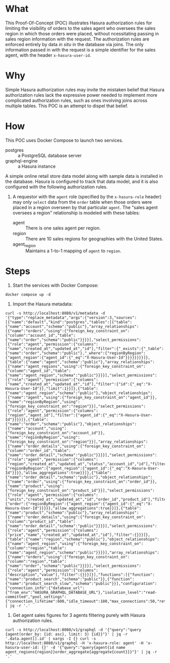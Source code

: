 * What

This Proof-Of-Concept (POC) illustrates Hasura authorization rules for
limiting the visibility of orders to the sales agent who oversees the
sales region in which those orders were placed, without ncessitating
passing in sales region information with the request.  The
authorization rules are enforced entirely by data /in situ/ in the
database via joins.  The only information passed in with the request
is a simple identifier for the sales agent, with the header
~x-hasura-user-id~. 

* Why

Simple Hasura authorization rules may invite the mistaken belief that
Hasura authorization rules lack the expressive power needed to
implement more complicated authorization rules, such as ones involving
joins across multiple tables.  This POC is an attempt to dispel that
belief. 

* How

This POC uses Docker Compose to launch two services.

- postgres :: a PostgreSQL database server
- graphql-engine :: a Hasura instance

A simple online retail store data model along with sample data is
installed in the database.  Hasura is configured to track that data
model, and it is also configured with the following authorization
rules. 

1. A requestor with the ~agent~ role (specified by the ~x-hasura-role~
   header) may only ~select~ data from the ~order~ table when those
   orders were placed in a region overseen by that particular
   ~agent~.  The "sales agent oversees a region" relationship is
   modeled with these tables:

   - agent :: There is one sales agent per region.
   - region :: There are 10 sales regions for geographies with the
     United States.
   - agent_region :: Maintains a 1-to-1 mapping of ~agent~ to ~region~.

* Steps

1. Start the services with Docker Compose:

#+begin_src shell
docker compose up -d
#+end_src

2. Import the Hasura metadata:

#+begin_src 
curl -s http://localhost:8080/v1/metadata -d '{"type":"replace_metadata","args":{"version":3,"sources":[{"name":"default","kind":"postgres","tables":[{"table":{"name":"account","schema":"public"},"array_relationships":[{"name":"orders","using":{"foreign_key_constraint_on":{"column":"account_id","table":{"name":"order","schema":"public"}}}}],"select_permissions":[{"role":"agent","permission":{"columns":["name","created_at","updated_at","id"],"filter":{"_exists":{"_table":{"name":"order","schema":"public"},"_where":{"regionByRegion":{"agent_region":{"agent_id":{"_eq":"X-Hasura-User-Id"}}}}}}}}]},{"table":{"name":"agent","schema":"public"},"array_relationships":[{"name":"agent_regions","using":{"foreign_key_constraint_on":{"column":"agent_id","table":{"name":"agent_region","schema":"public"}}}}],"select_permissions":[{"role":"agent","permission":{"columns":["name","created_at","updated_at","id"],"filter":{"id":{"_eq":"X-Hasura-User-Id"}},"limit":1}}]},{"table":{"name":"agent_region","schema":"public"},"object_relationships":[{"name":"agent","using":{"foreign_key_constraint_on":"agent_id"}},{"name":"regionByRegion","using":{"foreign_key_constraint_on":"region"}}],"select_permissions":[{"role":"agent","permission":{"columns":["region","agent_id"],"filter":{"agent_id":{"_eq":"X-Hasura-User-Id"}}}}]},{"table":{"name":"order","schema":"public"},"object_relationships":[{"name":"account","using":{"foreign_key_constraint_on":"account_id"}},{"name":"regionByRegion","using":{"foreign_key_constraint_on":"region"}}],"array_relationships":[{"name":"order_details","using":{"foreign_key_constraint_on":{"column":"order_id","table":{"name":"order_detail","schema":"public"}}}}],"select_permissions":[{"role":"agent","permission":{"columns":["region","created_at","updated_at","status","account_id","id"],"filter":{"regionByRegion":{"agent_region":{"agent_id":{"_eq":"X-Hasura-User-Id"}}}},"allow_aggregations":true}}]},{"table":{"name":"order_detail","schema":"public"},"object_relationships":[{"name":"order","using":{"foreign_key_constraint_on":"order_id"}},{"name":"product","using":{"foreign_key_constraint_on":"product_id"}}],"select_permissions":[{"role":"agent","permission":{"columns":["units","created_at","updated_at","id","order_id","product_id"],"filter":{"order":{"regionByRegion":{"agent_region":{"agent_id":{"_eq":"X-Hasura-User-Id"}}}}},"allow_aggregations":true}}]},{"table":{"name":"product","schema":"public"},"array_relationships":[{"name":"order_details","using":{"foreign_key_constraint_on":{"column":"product_id","table":{"name":"order_detail","schema":"public"}}}}],"select_permissions":[{"role":"agent","permission":{"columns":["price","name","created_at","updated_at","id"],"filter":{}}}]},{"table":{"name":"region","schema":"public"},"object_relationships":[{"name":"agent_region","using":{"foreign_key_constraint_on":{"column":"region","table":{"name":"agent_region","schema":"public"}}}}],"array_relationships":[{"name":"orders","using":{"foreign_key_constraint_on":{"column":"region","table":{"name":"order","schema":"public"}}}}],"select_permissions":[{"role":"agent","permission":{"columns":["description","value"],"filter":{}}}]}],"functions":[{"function":{"name":"product_search","schema":"public"}},{"function":{"name":"product_search_slow","schema":"public"}}],"configuration":{"connection_info":{"database_url":{"from_env":"HASURA_GRAPHQL_DATABASE_URL"},"isolation_level":"read-committed","pool_settings":{"connection_lifetime":600,"idle_timeout":180,"max_connections":50,"retries":1},"use_prepared_statements":true}}}]}}' | jq -r '.'
#+end_src

3. Get agent sales figures for 3 agents filtering purely with Hasura authorization rules.

#+begin_src shell
curl -s http://localhost:8080/v1/graphql -d '{"query":"query {agent(order_by: {id: asc}, limit: 3) {id}}"}' | jq -r '.data.agent[].id' | xargs -I {} curl -s http://localhost:8080/v1/graphql -H 'x-hasura-role: agent' -H 'x-hasura-user-id: {}' -d '{"query":"query{agent{id name agent_regions{region}}order_aggregate{aggregate{count}}}"}' | jq -r '.'
#+end_src




